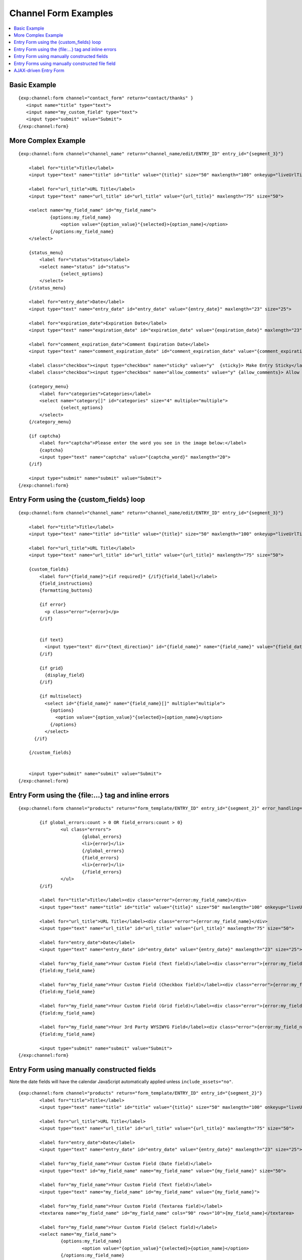 ---------------------
Channel Form Examples
---------------------

.. contents::
   :local:

Basic Example
~~~~~~~~~~~~~

::

	     {exp:channel:form channel="contact_form" return="contact/thanks" }
	     	<input name="title" type="text">
	     	<input name="my_custom_field" type="text">
	     	<input type="submit" value="Submit">
	     {/exp:channel:form}

More Complex Example
~~~~~~~~~~~~~~~~~~~~

::

    {exp:channel:form channel="channel_name" return="channel_name/edit/ENTRY_ID" entry_id="{segment_3}"}

        <label for="title">Title</label>
        <input type="text" name="title" id="title" value="{title}" size="50" maxlength="100" onkeyup="liveUrlTitle();">

        <label for="url_title">URL Title</label>
        <input type="text" name="url_title" id="url_title" value="{url_title}" maxlength="75" size="50">

        <select name="my_field_name" id="my_field_name">
	        {options:my_field_name}
	            <option value="{option_value}"{selected}>{option_name}</option>
	        {/options:my_field_name}
        </select>

        {status_menu}
            <label for="status">Status</label>
            <select name="status" id="status">
	            {select_options}
            </select>
        {/status_menu}

        <label for="entry_date">Date</label>
        <input type="text" name="entry_date" id="entry_date" value="{entry_date}" maxlength="23" size="25">

        <label for="expiration_date">Expiration Date</label>
        <input type="text" name="expiration_date" id="expiration_date" value="{expiration_date}" maxlength="23" size="25">

        <label for="comment_expiration_date">Comment Expiration Date</label>
        <input type="text" name="comment_expiration_date" id="comment_expiration_date" value="{comment_expiration_date}" maxlength="23" size="25">

        <label class="checkbox"><input type="checkbox" name="sticky" value="y"  {sticky}> Make Entry Sticky</label>
        <label class="checkbox"><input type="checkbox" name="allow_comments" value="y" {allow_comments}> Allow Comments</label>

        {category_menu}
            <label for="categories">Categories</label>
            <select name="category[]" id="categories" size="4" multiple="multiple">
	            {select_options}
            </select>
        {/category_menu}

        {if captcha}
            <label for="captcha">Please enter the word you see in the image below:</label>
            {captcha}
            <input type="text" name="captcha" value="{captcha_word}" maxlength="20">
        {/if}

        <input type="submit" name="submit" value="Submit">
    {/exp:channel:form}


Entry Form using the {custom_fields} loop
~~~~~~~~~~~~~~~~~~~~~~~~~~~~~~~~~~~~~~~~~

::

    {exp:channel:form channel="channel_name" return="channel_name/edit/ENTRY_ID" entry_id="{segment_3}"}

        <label for="title">Title</label>
        <input type="text" name="title" id="title" value="{title}" size="50" maxlength="100" onkeyup="liveUrlTitle();">

        <label for="url_title">URL Title</label>
        <input type="text" name="url_title" id="url_title" value="{url_title}" maxlength="75" size="50">

        {custom_fields}
            <label for="{field_name}">{if required}* {/if}{field_label}</label>
            {field_instructions}
            {formatting_buttons}

            {if error}
              <p class="error">{error}</p>
            {/if}


            {if text}
              <input type="text" dir="{text_direction}" id="{field_name}" name="{field_name}" value="{field_data}" maxlength="{maxlength}" size="50">
            {/if}

            {if grid}
              {display_field}
            {/if}

            {if multiselect}
              <select id="{field_name}" name="{field_name}[]" multiple="multiple">
                {options}
                  <option value="{option_value}"{selected}>{option_name}</option>
                {/options}
              </select>
          {/if}

        {/custom_fields}


        <input type="submit" name="submit" value="Submit">
    {/exp:channel:form}



Entry Form using the {file:...} tag and inline errors
~~~~~~~~~~~~~~~~~~~~~~~~~~~~~~~~~~~~~~~~~~~~~~~~~~~~~

::

	{exp:channel:form channel="products" return="form_template/ENTRY_ID" entry_id="{segment_2}" error_handling="inline"}

		{if global_errors:count > 0 OR field_errors:count > 0}
			<ul class="errors">
				{global_errors}
				<li>{error}</li>
				{/global_errors}
				{field_errors}
				<li>{error}</li>
				{/field_errors}
			</ul>
		{/if}

		<label for="title">Title</label><div class="error">{error:my_field_name}</div>
		<input type="text" name="title" id="title" value="{title}" size="50" maxlength="100" onkeyup="liveUrlTitle();">

		<label for="url_title">URL Title</label><div class="error">{error:my_field_name}</div>
		<input type="text" name="url_title" id="url_title" value="{url_title}" maxlength="75" size="50">

		<label for="entry_date">Date</label>
		<input type="text" name="entry_date" id="entry_date" value="{entry_date}" maxlength="23" size="25">

		<label for="my_field_name">Your Custom Field (Text field)</label><div class="error">{error:my_field_name}</div>
		{field:my_field_name}

		<label for="my_field_name">Your Custom Field (Checkbox field)</label><div class="error">{error:my_field_name}</div>
		{field:my_field_name}
		
		<label for="my_field_name">Your Custom Field (Grid field)</label><div class="error">{error:my_field_name}</div>	
		{field:my_field_name}

		<label for="my_field_name">Your 3rd Party WYSIWYG Field</label><div class="error">{error:my_field_name}</div>
		{field:my_field_name}

		<input type="submit" name="submit" value="Submit">
	{/exp:channel:form}


Entry Form using manually constructed fields
~~~~~~~~~~~~~~~~~~~~~~~~~~~~~~~~~~~~~~~~~~~~

Note the date fields will have the calendar JavaScript automatically applied 
unless ``include_assets="no"``.

::

	{exp:channel:form channel="products" return="form_template/ENTRY_ID" entry_id="{segment_2}"}
		<label for="title">Title</label>
		<input type="text" name="title" id="title" value="{title}" size="50" maxlength="100" onkeyup="liveUrlTitle();">

		<label for="url_title">URL Title</label>
		<input type="text" name="url_title" id="url_title" value="{url_title}" maxlength="75" size="50">

		<label for="entry_date">Date</label>
		<input type="text" name="entry_date" id="entry_date" value="{entry_date}" maxlength="23" size="25">

		<label for="my_field_name">Your Custom Field (Date field)</label>
		<input type="text" id="my_field_name" name="my_field_name" value="{my_field_name}" size="50">

		<label for="my_field_name">Your Custom Field (Text field)</label>
		<input type="text" name="my_field_name" id="my_field_name" value="{my_field_name}">

		<label for="my_field_name">Your Custom Field (Textarea field)</label>
		<textarea name="my_field_name" id="my_field_name" cols="90" rows="10">{my_field_name}</textarea>

		<label for="my_field_name">Your Custom Field (Select field)</label>
		<select name="my_field_name">
			{options:my_field_name}
				<option value="{option_value}"{selected}>{option_name}</option>
			{/options:my_field_name}
		</select>
		
		<label for="my_field_name">Your Custom Field (Multi-Select field)</label>
		<select name="my_field_name[]">
			{options:my_field_name}
				<option value="{option_value}"{selected}>{option_name}</option>
			{/options:my_field_name}
		</select>		

		<label for="my_field_name">Your Custom Field (Checkbox field)</label>
		{options:my_field_name}
			<input type="checkbox" name="my_field_name[]" value="{option_value}" {checked}>  {option_name}</br>
		{/options:my_field_name}
		
		<label for="my_field_name">Your Custom Field (Radio field)</label>
		{options:my_field_name}
			<input type="radio" name="my_field_name" value="{option_value}" {checked}>  {option_name}</br>
		{/options:my_field_name}

		<input type="submit" name="submit" value="Submit">
	{/exp:channel:form}


Entry Forms using manually constructed file field
~~~~~~~~~~~~~~~~~~~~~~~~~~~~~~~~~~~~~~~~~~~~~~~~~

In this example, the file directory is hard coded and the form is not editable, 
as there is no way to replace an existing field's data when editing an existing 
entry.

::

	{exp:channel:form channel="products" return="form_template/ENTRY_ID"}
		<label for="title">Title</label>
		<input type="text" name="title" id="title" value="{title}" size="50" maxlength="100" onkeyup="liveUrlTitle();">

		{a_file}File name: {file_name}{/a_file}

		<input type="file" name="my_field_name" />
		<input type="hidden" name="my_field_name_directory" value="1" />

		<input type="submit" name="submit" value="Submit">
	{/exp:channel:form}


	
::

	{exp:channel:form channel="products" return="form_template/ENTRY_ID"}
		<label for="title">Title</label>
		<input type="text" name="title" id="title" value="{title}" size="50" maxlength="100" onkeyup="liveUrlTitle();">

		<input type="file" name="my_field_name" />
		<input type="hidden" name="my_field_name_directory" value="1" />
		<input type="hidden" name="my_field_name_hidden_file" value="{my_field_name}{file_name}{/my_field_name}" />

		<input type="submit" name="submit" value="Submit">
	{/exp:channel:form}	



AJAX-driven Entry Form
~~~~~~~~~~~~~~~~~~~~~~

::

	<html>
		<head>
			{exp:jquery:script_tag}

			<!--using the jQuery Form plugin http://jquery.malsup.com/form/-->
			<script src="/js/jquery.form.js" type="text/javascript"></script>

			<script type="text/javascript">
				$(document).ready(function(){
					$('#publishForm').ajaxForm({
						dataType: 'json',
						success: function(data) {
							if (data.success) {
								alert('You successfully added a new entry with entry_id '+data.entry_id)
							} else {
								alert('Failed with the following errors: '+data.errors.join(', '));
							}
						}
					});
				});
			</script>
		</head>
		<body>
			{exp:channel:form channel="products" return="form_template/ENTRY_ID" entry_id="{segment_2}" json="yes"}
				<label for="title">Title</label>
				<input type="text" name="title" id="title" value="{title}" size="50" maxlength="100" onkeyup="liveUrlTitle();">

				<label for="url_title">URL Title</label>
				<input type="text" name="url_title" id="url_title" value="{url_title}" maxlength="75" size="50">

				<label for="entry_date">Date</label>
				<input type="text" name="entry_date" id="entry_date" value="{entry_date}" maxlength="23" size="25">

				<input type="submit" name="submit" value="Submit">
			{/exp:channel:form}
		</body>
	</html>